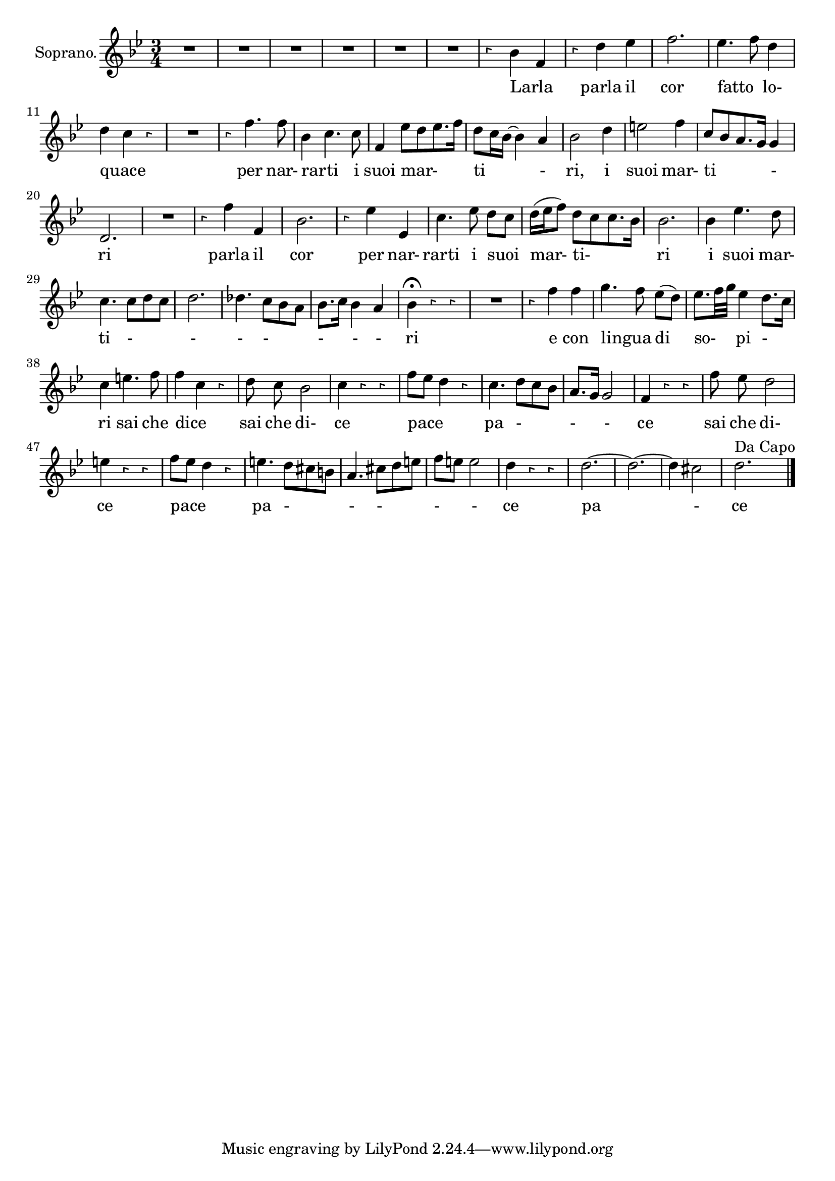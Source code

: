 \version "2.18.2"

<<
  \new Voice = "aria2" \relative c' {
    \set Staff.instrumentName = "Soprano."
    \clef "treble"
    \numericTimeSignature \time 3/4 \override Rest.style =#'neomensural
    \key bes \major
    \autoBeamOff
    R2.| R2.|R2.|R2.|R2.|R2.|%1-6
    r4 bes' f | %7
    r d' es | %8
    f2. | %9
    es4. f8 d4| %10
    d4 c r | %11
    R2. | %12
    r4 f4. f8 | %13
    bes,4 c4. c8 | %14
    f,4 es'8[d es8. f16] %15
    d8[c16 bes~] bes4 a| %16
    bes2 d4 | %17
    e2 f4 | %18
    c8[bes a8. g16] g4 | %19
    d2. | %20
    R2. | %21
    r4 f'4 f,| %22
    bes2. | %23
    r4 es4 es,| %24
    c'4. es8 d[c] | %25
    d16[(es f8)] d8[c c8. bes16] | %26
    bes2. | %27
    bes4 es4. d8 | %28
    c4. c8[d c]| %29
    d2. | %30
    des4. c8[bes a] |%31
    bes8.[c16] bes4 a | %32
    bes \fermata r r|%33
    R2. | %34
    r4 f' f | %35
    g4. f8  es[(d)] | %36
    es8. [f32 g] es4 d8.[c16] | %37
    c4 e4. f8 | %38
    f4 c r | %39
    d8 c bes2 | %40
    c4 r r | %41
    f8[es] d4 r| %42
    c4. d8[c bes] | %43
    a8. [g16] g2 | %44
    f4 r r | %45
    f'8 es d2 | % 46
    e4 r r | %47
    f8[es] d4 r | %48
    e4. d8[cis b] | %49
    a4. cis8 [d e] | %50
    f8[e] e2 | %51
    d4 r r | %52
    d2.~ | %53
    d2.~ | %54
    d4 cis2 | %55
    d2. ^\markup {"Da Capo"}

    \bar "|."
  }
  \new Lyrics \lyricsto "aria2" {
    Larla _ %7
    parla il %8
    cor %9
    fatto _ lo- %10
    quace _  %11-12
    per nar- rarti  _ i %13-14
    suoi  mar-  ti - ri, i %15-17
    suoi mar- ti - ri %18-20
    parla il %22
    cor %23
    per nar- rarti i suoi mar- ti- ri %24-27
    i suoi mar- ti - - - - - - - ri %28-34
    e con %35
    lingua _ di %36
    so- pi - %37
    ri sai che dice _ %38
    sai che di- ce %39-41
    pace _ pa - - - ce %42-45
    sai che di- ce pace _ %46-48
    pa - - - - - ce pa -  ce
  }
>>

